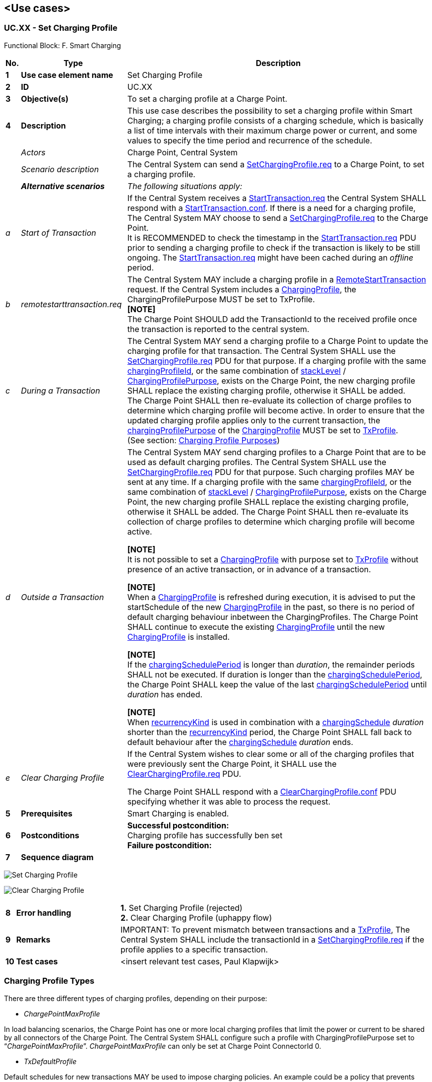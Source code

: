 <<<
[[UseCases]]
== <Use cases>

===  UC.XX - Set Charging Profile +

Functional Block: F. Smart Charging +

[cols="^0,2,6",options="header",]
|=======================================================================
|*No.*  | *Type* | *Description*
|*1*    | *Use case element name*   | Set Charging Profile
|*2*    | *ID*                      | UC.XX
|*3*    | *Objective(s)*            | To set a charging profile at a Charge Point.
|*4*    | *Description*             | This use case describes the possibility to set a charging profile within Smart Charging;
                                      a charging profile consists of a charging schedule, which is basically a list of time intervals with
                                      their maximum charge power or current, and some values to specify the time period and recurrence of
                                      the schedule.
|       | _Actors_                  | Charge Point, Central System
|       | _Scenario description_    | The Central System can send a <<setchargingprofile.req,SetChargingProfile.req>> to a Charge Point, to set a charging profile.
|       | *_Alternative scenarios_* | _The following situations apply:_
| _a_   | _Start of Transaction_    |
                                      If the Central System receives a
                                      <<starttransaction.req,StartTransaction.req>> the Central System
                                      SHALL respond with a <<starttransaction.conf,StartTransaction.conf>>.
                                      If there is a need for a charging profile, The Central System MAY
                                      choose to send a <<setchargingprofile.req,SetChargingProfile.req>>
                                      to the Charge Point. +
                                      It is RECOMMENDED to check the timestamp in the <<starttransaction.req,StartTransaction.req>> PDU prior to sending a
                                      charging profile to check if the transaction is likely to be still ongoing. The <<starttransaction.req,StartTransaction.req>>
                                      might have been cached during an _offline_ period.
| _b_  | _remotestarttransaction.req_|

                                      The Central System MAY include a charging profile in a <<remotestarttransaction.req,RemoteStartTransaction>> request.
                                      If the Central System includes a <<chargingprofile,ChargingProfile>>, the ChargingProfilePurpose MUST be set to TxProfile. +
                                      **[NOTE]** +
                                      The Charge Point SHOULD add the TransactionId to the received profile once the transaction is reported to the central system.

| _c_  | _During a Transaction_  |

                                       The Central System MAY send a charging profile to a Charge Point to
                                       update the charging profile for that transaction. The Central System
                                       SHALL use the <<setchargingprofile.req,SetChargingProfile.req>> PDU
                                       for that purpose. If a charging profile
                                       with the same <<chargingprofileid,chargingProfileId>>, or the same combination
                                       of <<stacklevel,stackLevel>> / <<charging-profile-purpose,ChargingProfilePurpose>>, exists
                                       on the Charge Point, the new charging profile SHALL replace the existing
                                       charging profile, otherwise it SHALL be added. +
                                       The Charge Point SHALL then re-evaluate its collection
                                       of charge profiles to determine which charging profile will become active.
                                       In order to ensure that the updated charging profile applies only to the current
                                       transaction, the <<charging-profile-purposes,chargingProfilePurpose>> of the
                                       <<chargingprofile,ChargingProfile>> MUST be set to <<txprofile,TxProfile>>. +
                                       (See section: <<charging-profile-purposes,Charging Profile Purposes>>)

| _d_ | _Outside a Transaction_ |

                                        The Central System MAY send charging profiles to a Charge Point that are
                                        to be used as default charging profiles. The Central System SHALL use
                                        the <<setchargingprofile.req,SetChargingProfile.req>> PDU for that purpose.
                                        Such charging profiles MAY be sent at any time. If a charging profile
                                        with the same <<chargingprofileid,chargingProfileId>>, or the same combination of
                                        <<stacklevel,stackLevel>> / <<charging-profile-purpose,ChargingProfilePurpose>>, exists
                                        on the Charge Point, the new charging profile SHALL replace the existing
                                        charging profile, otherwise it SHALL be added. The Charge Point SHALL
                                        then re-evaluate its collection of charge profiles to determine which
                                        charging profile will become active. +

                                         **[NOTE]** +
                                         It is not possible to set a <<chargingprofile, ChargingProfile>> with purpose set to
                                         <<txprofile,TxProfile>> without presence of an active transaction, or in advance of a transaction. +

                                         **[NOTE]** +
                                         When a <<chargingprofile, ChargingProfile>> is refreshed during execution, it is advised
                                         to put the startSchedule of the new <<chargingprofile, ChargingProfile>> in the past, so there is no period of
                                         default charging behaviour inbetween the ChargingProfiles. The Charge Point SHALL continue to execute the existing
                                         <<chargingprofile, ChargingProfile>>
                                         until the new <<chargingprofile, ChargingProfile>> is installed. +

                                         **[NOTE]** +
                                         If the <<chargingscheduleperiod,chargingSchedulePeriod>> is longer than _duration_, the remainder periods SHALL
                                         not be executed. If duration is longer than the <<chargingscheduleperiod,chargingSchedulePeriod>>, the Charge Point
                                         SHALL keep the value of the last <<chargingscheduleperiod,chargingSchedulePeriod>> until _duration_ has ended. +

                                         **[NOTE]** +
                                         When <<recurrencykindtype, recurrencyKind>> is used in combination with a <<chargingschedule, chargingSchedule>>
                                         _duration_ shorter than the <<recurrencykindtype, recurrencyKind>> period, the Charge Point SHALL fall back to default
                                         behaviour after the <<chargingschedule, chargingSchedule>> _duration_ ends.

| _e_ | _Clear Charging Profile_ | If the Central System wishes to clear some or all of the charging
                                    profiles that were previously sent the Charge Point, it SHALL use the
                                    <<clearchargingprofile.req,ClearChargingProfile.req>> PDU.

                                    The Charge Point SHALL respond with a
                                    <<clearchargingprofile.conf,ClearChargingProfile.conf>> PDU
                                    specifying whether it was able to process the request.



|*5*    | *Prerequisites*          | Smart Charging is enabled.
|*6*    | *Postconditions*         | *Successful postcondition:* +
                                    Charging profile has successfully ben set  +
                                     *Failure postcondition:* +
|*7*    | *Sequence diagram*       |
|=======================================================================


image:media/SetChargingProfile.png["Set Charging Profile",scaledwidth="95%"]

image:media/ClearChargingProfile.png["Clear Charging Profile",scaledwidth="95%"]

[cols="^0,2,6",options="noheader",]
|=======================================================================
|*8*    | *Error handling*         |

                                    *1.* Set Charging Profile (rejected) +
                                    *2.* Clear Charging Profile (uphappy flow)
|*9*    | *Remarks*                |
                                      IMPORTANT: To prevent mismatch between transactions and a <<txprofile,TxProfile>>, The Central System SHALL include the transactionId in a <<setchargingprofile.req,SetChargingProfile.req>> if the profile applies to a specific transaction.
|*10*   | *Test cases*             |  <insert relevant test cases, Paul Klapwijk>
|=======================================================================


=== Charging Profile Types

There are three different types of charging profiles, depending on their
purpose:

[[chargepointmaxprofile]]
* _ChargePointMaxProfile_

In load balancing scenarios, the Charge Point has one or more
local charging profiles that limit the power or current to be shared by all connectors
of the Charge Point. The Central System SHALL configure such a profile
with ChargingProfilePurpose set to “_ChargePointMaxProfile_”. _ChargePointMaxProfile_
can only be set at Charge Point ConnectorId 0.

[[txdefaultprofile]]
* _TxDefaultProfile_

Default schedules for new transactions MAY be used to impose charging policies.
An example could be a policy that prevents charging during the day.
For schedules of this purpose, ChargingProfilePurpose SHALL be set
to _TxDefaultProfile_.

_If TxDefaultProfile is set to ConnectorId 0, the TxDefaultProfile is applicable to all Connectors._

_If ConnectorId is set >0, it only applies to that specific connector._

_In the event a TxDefaultProfile for connector 0 is installed, and the Central System sends a new profile with ConnectorId >0, the TxDefaultProfile SHALL be replaced only for that specific connector._

[[txprofile]]
* _TxProfile_

If a transaction-specific profile with purpose _TxProfile_ is present,
it SHALL overrule the default charging profile with purpose
<<txdefaultprofile,TxDefaultProfile>> for the duration of the current transaction only.
After the transaction is stopped, the profile SHOULD be deleted.
If there is no transaction active on the connector specified in a charging
profile of type _TxProfile_, then the Charge Point SHALL discard it
and return an error status in <<setchargingprofile.conf,SetChargingProfile.conf>>.

The final schedule constraints that apply to a transaction are
determined by merging the profiles with purposes _ChargePointMaxProfile_
with the profile _TxProfile_ or the <<txdefaultprofile,TxDefaultProfile>> in case no profile
of purpose _TxProfile_ is provided.
_TxProfile SHALL only be set at Charge Point ConnectorId >0._




=== UC.XX - Requirements +

[width="100%", cols="^1,^1,2,^1,3,^1,2,2",options="noheader"]
|=======================================================================
| *CH*  | *FR/NF/C* | *Precondition*                                                               | *ID* | *Requirement definition*                                                                                                                                                          | *M/O/C* | *Rationale* | *Note*
| 5.16   | FR      |                                                                                                                                                                        |    | The Central System shall send a SetChargingProfile.req to a Charge Point.                                                                            | M     |                                                                                               |
| 5.16   | FR      | At the start of a transaction to set the charging profile for the transaction.                                                                                         |    | The Central System shall send a SetChargingProfile.req to a Charge Point.                                                                            | M     |                                                                                               |
| 5.16   | FR      | In a RemoteStartTransaction request sent to a Charge Point.                                                                                                             |    | The Central System shall send a SetChargingProfile.req to a Charge Point.                                                                            | M     |                                                                                               |
| 5.16   | FR      | During a transaction to change the active profile for the transaction.                                                                                                  |    | The Central System shall send a SetChargingProfile.req to a Charge Point.                                                                            | M     |                                                                                               |
| 5.16   | FR      | Outside the context of a transaction as a separate message to set a charging profile to a local controller, Charge Point, or a default charging profile to a connector |    | The Central System shall send a SetChargingProfile.req to a Charge Point.                                                                            | M     |                                                                                               |
| 5.16   | FR      | If the profile applies to a specific transaction.                                                                                                                      |    | The Central System shall include the transactionId in a SetChargingProfile.req                                                                       | M     |                                                                                               |
| 5.16.1 | FR      | If the Central System receives a <<StartTransaction.req, StartTransaction.req>>                                                                                                                 |    | The Central System shall respond with a StartTransaction.conf                                                                                        | M     |                                                                                               |
| 5.16.1 | FR      | If there is a need for a charging profile.                                                                                                                             |    | The Central System MAY choose to send a SetChargingProfile.req to the Charge Point.                                                                  | O     |                                                                                               |
| 5.16.2 | FR      |                                                                                                                                                                        |    | The Central System MAY include a charging profile in a RemoteStartTransaction request.                                                               | O     |                                                                                               |
| 5.16.2 | FR      | If the Central System includes a ChargingProfile.                                                                                                                      |    | The Central System shall set the ChargingProfilePurpose to TxProfile.                                                                                | M     |                                                                                               |
| 5.16.2 | FR      |                                                                                                                                                                        |    | The Charge Point SHOULD add the TransactionId to the received profile once the transaction is reported to the central system.                        | C     |                                                                                               |
| 5.16.3 | FR      |                                                                                                                                                                        |    | The Central System MAY send a charging profile to a Charge Point to update the charging profile for that transaction.                                | O     | To update the charging profile for that transaction.                                          |
| 5.16.3 | FR      | _see previous requirement_                                                                                                                                                  |    | The Central System MAY send a charging profile to a Charge Point to update the charging profile for that transaction.                                | O     |                                                                                               |
| 5.16.3 | FR      | If a charging profile with the same chargingProfileId, or the same combination of stackLevel / ChargingProfilePurpose, exists on the Charge Point                      |    | The new charging profile shall replace the existing charging profile, otherwise it shall be added.                                                   | M     |                                                                                               |
| 5.16.3 | FR      | _see previous requirement_                                                                                                                                                  |    | The Charge Point shall then re-evaluate its collection of charge profiles to determine which charging profile will become active                     | M     |                                                                                               |
| 5.16.3 | FR      |                                                                                                                                                                        |    | The Central System shall set the chargingProfilePurpose of the ChargingProfile to TxProfile.                                                         | M     | In order to ensure that the updated charging profile applies only to the current transaction. | (See section: Charging Profile Purposes)
| 5.16.4 | FR      |                                                                                                                                                                        |    | The Central System MAY send charging profiles to a Charge Point that are to be used as default charging profiles                                     | O     |                                                                                               |
| 5.16.4 | FR      |                                                                                                                                                                        |    | The Central System shall use the SetChargingProfile.req PDU for that purpose.                                                                        | M     |                                                                                               |
| 5.16.4 | FR      | If a charging profile with the same chargingProfileId, or the same combination of stackLevel / ChargingProfilePurpose, exists on the Charge Point.                     |    | The new charging profile shall replace the existing charging profile, otherwise it shall be added.                                                   | M     |                                                                                               |
| 5.16.4 | FR      | _see previous requirement_                                                                                                                                                  |    | The Charge Point shall then re-evaluate its collection of charge profiles to determine which charging profile will become active.                    | M     |                                                                                               |
| 5.16.4 |         |                                                                                                                                                                        |    | It is not possible to set a ChargingProfile with purpose set to TxProfile without presence of an active transaction, or in advance of a transaction. | N     |                                                                                               |
| 5.16.4 | FR      | When a ChargingProfile is refreshed during execution.                                                                                                                  |    | The Central System shall put the startSchedule of the new ChargingProfile in the past.                                                               | O     | So there is no period of default charging behaviour inbetween the ChargingProfiles            |
| 5.16.4 | FR      |                                                                                                                                                                        |    | The Charge Point shall continue to execute the existing ChargingProfile until the new ChargingProfile is installed.                                  | M     |                                                                                               |
| 5.16.4 |         | If the chargingSchedulePeriod is longer than duration.                                                                                                                 |    | The remainder chargingSchedulePeriod shall not be executed.                                                                                          | N     |                                                                                               |
| 5.16.4 | FR      | If duration is longer than the chargingSchedulePeriod.                                                                                                                  |    | The Charge Point shall keep the value of the last chargingSchedulePeriod until duration has ended.                                                   | M     |                                                                                               |
| 5.16.4 | FR      | When recurrencyKind is used in combination with a chargingSchedule duration shorter than the recurrencyKind period.                                                    |    | The Charge Point shall fall back to default behaviour after the chargingSchedule duration ends.                                                      | M     |                                                                                               |
| 5.17   | FR      | In the request the Central System indicates which message it wishes to receive. For every such requested message.                                                      |    | The Central System MAY optionally indicate to which connector this request applies.                                                                  | O     |                                                                                               |
|=======================================================================


<<<
[[Messages]]
== Messages

[[setchargingprofile.req]]
=== SetChargingProfile.req
This contains the field definition of the PDU sent by
the Central System to the Charge Point.

The Central System uses this message to send charging profiles to a
Charge Point.
See also <<set-charging-profile>>

[cols=",,,",options="header",]
|=======================================================================
|*Field Name* |*Field Type* |*Card.* |*Description*
|*connectorId* |integer |1..1 |Required. The connector to which the
charging profile applies. If connectorId = 0, the message contains an
overall limit for the Charge Point.
|*csChargingProfiles* |<<chargingprofile,ChargingProfile>> |1..1 |
Required. The charging profile to be set at the Charge Point.
|=======================================================================

[[setchargingprofile.conf]]
=== SetChargingProfile.conf
This contains the field definition of the SetChargingProfile.conf PDU sent by
the Charge Point to the Central System in response to a <<setchargingprofile.req,SetChargingProfile.req>>
PDU.
See also <<set-charging-profile>>

[cols=",,,",options="header",]
|=======================================================================
|*Field Name* |*Field Type* |*Card.* |*Description*
|*status* |<<chargingprofilestatus,ChargingProfileStatus>> |1..1 |
Required. Returns whether the Charge Point has been able to process the message successfully. This does not guarantee the schedule will be followed to the letter. There might be other constraints the Charge Point may need to take into account.
|=======================================================================


<<<
[[DataTypes]]
== DataTypes

[[chargingprofile]]
=== ChargingProfile
_Class_

A ChargingProfile consists of a <<chargingschedule,ChargingSchedule>>, describing the amount
of power or current that can be delivered per time interval.

.Class Diagram: ChargingProfile
image::media/class_chargingprofile.png["ChargingProfile",scaledwidth="95%"]

[cols=",,,",options="header",]
|=======================================================================
|*Field Name* |*Field Type* |*Card.* |*Description*
|[[chargingprofileid]]*chargingProfileId* |integer |1..1 |Required. Unique identifier for
this profile.
|*transactionId*| integer|0..1 | Optional. Only valid if ChargingProfilePurpose is set to <<txprofile,TxProfile>>,
the transactionId MAY be used to match the profile to a specific transaction.
|[[stacklevel]]*stackLevel* |integer >=0 |1..1 |Required. Value determining level in
hierarchy stack of profiles. Higher values have precedence over lower
values. Lowest level is 0.
|*chargingProfilePurpose* |<<chargingprofilepurposetype,ChargingProfilePurposeType>>
 |1..1 |Required. Defines the purpose of the schedule transferred by this message.
 |*chargingProfileKind* |<<chargingprofilekindtype,ChargingProfileKindType>>
 |1..1 |Required. Indicates the kind of schedule.
|*recurrencyKind* |<<recurrencykindtype,RecurrencyKindType>> |0..1 |
Optional. Indicates the start point of a recurrence.
|*validFrom* |DateTime |0..1 |Optional. Point in time at which the
profile starts to be valid. If absent, the profile is valid as soon as
it is received by the Charge Point. Not to be used when
<<charging-profile-purposes,ChargingProfilePurpose>> is <<txprofile,TxProfile>>.
|*validTo* |DateTime |0..1 |Optional. Point in time at which the profile
stops to be valid. If absent, the profile is valid until it is replaced
by another profile. Not to be used when <<charging-profile-purposes,ChargingProfilePurpose>> is
<<txprofile,TxProfile>>.
|*chargingSchedule* |<<chargingschedule,ChargingSchedule>> |1..1 |
Required. Contains limits for the available power or current over time.
|=======================================================================

[[chargingprofilekindtype]]
=== ChargingProfileKindType
_Enumeration_

[cols=",",options="header",]
|=======================================================================
|*Value* |*Description*
|*Absolute* |Schedule periods are relative to a fixed point in time
defined in the schedule.
|*Recurring* |The schedule restarts periodically at the first schedule
period.
|*Relative* |Schedule periods are relative to a situation-specific start
point (such as the start of a session) that is determined by the charge
point.
|=======================================================================

[[chargingprofilepurposetype]]
=== ChargingProfilePurposeType
_Enumeration_

[cols=",",options="header",]
|=======================================================================
|*Value* |*Description*
|*<<chargepointmaxprofile,ChargePointMaxProfile>>* |Configuration for
the maximum power or current available for an entire Charge Point.
 <<setchargingprofile.req,SetChargingProfile.req>> message.
|*<<txdefaultprofile,TxDefaultProfile>>* |Default profile to be used
 for new transactions.
|*<<txprofile,TxProfile>>* |Profile with constraints to be imposed by
 the Charge Point on the current transaction. A profile with this purpose
 SHALL cease to be valid when the transaction terminates.
|=======================================================================

[[chargingprofilestatus]]
=== ChargingProfileStatus
_Enumeration_

Status returned in response to
<<setchargingprofile.req,SetChargingProfile.req>>.

[cols=",",options="header",]
|=======================================================================
|*Value* |*Description*
|*Accepted* |Request has been accepted and will be executed.
|*Rejected* |Request has not been accepted and will not be executed.
|*NotSupported* |Charge Point indicates that the request is not supported.
|=======================================================================


[[chargingrateunittype]]
=== ChargingRateUnitType
_Enumeration_

Unit in which a charging schedule is defined, as used in:
<<getcompositeschedule.req,GetCompositeSchedule.req>> and
<<chargingschedule,ChargingSchedule>>

[cols=",",options="header",]
|=======================================================================
|*Value* |*Description*
|*W* |Watts (power).
|*A* |Amperes (current).
|=======================================================================

[[chargingschedule]]
=== ChargingSchedule
_Class_

[cols=",,,",options="header",]
|=======================================================================
|*Field Name* |*Field Type* |*Card.* |*Description*
|*duration* |integer |0..1 |Optional. Duration of the charging schedule
in seconds. If the duration is left empty, the last period will continue
indefinitely or until end of the transaction in case startSchedule is
absent.
|*startSchedule* |DateTime |0..1 |Optional. Starting point of an
absolute schedule. If absent the schedule will be relative to start of
charging.
|*chargingRateUnit*| <<chargingrateunittype, ChargingRateUnitType>> |1..1 | Required. The unit of measure Limit is expressed in.
|*chargingSchedulePeriod* |<<chargingscheduleperiod, ChargingSchedulePeriod>> |1..* |Required. List
of <<chargingscheduleperiod, ChargingSchedulePeriod>> elements defining maximum power or current usage over
time.
|[[minchargingrate]]*minChargingRate* |decimal |0..1 |Optional. Minimum charging rate supported by the electric vehicle. The unit of measure is defined by the chargingRateUnit. This parameter is intended to be used by a local smart charging algorithm to optimize the power allocation for in the case a charging process is inefficient at lower charging rates. Accepts at most one digit fraction (e.g. 8.1)
|=======================================================================

[[chargingscheduleperiod]]
=== ChargingSchedulePeriod
_Class_

[cols=",,,",options="header",]
|=======================================================================
|*Field Name* |*Field Type* |*Card.* |*Description*
|*startPeriod* |integer |1..1 |Required. Start of the period, in
seconds from the start of schedule. The value of StartPeriod
also defines the stop time of the previous period.
|*limit* |decimal |1..1 |Required. Power limit during the schedule period, expressed in Amperes. Accepts at most one digit fraction (e.g. 8.1).
|*numberPhases* |integer |0..1 |Optional. The number of phases that can
be used for charging. If a number of phases is needed, numberPhases=3
will be assumed unless another number is given.
|=======================================================================



<<<
[[ConfigurationKeys]]
== Configuration Keys

[[configkey-charge-profile-max-stack-level]]
==== `ChargeProfileMaxStackLevel`

[cols="1,3"]
|===
|*Required/optional*|required
|*Accessibility*|R
|*Type*|int
|*Description*|
Max StackLevel of a ChargingProfile. The
number defined also indicates the max allowed number of installed
charging schedules per <<charging-profile-purposes,Charging Profile Purposes>>.
|===

[[configkey-charging-schedule-allowed-charging-rate-unit]]
==== `ChargingScheduleAllowedChargingRateUnit`

[cols="1,3"]
|===
|*Required/optional*|required
|*Accessibility*|R
|*Type*|CSL
|*Description*|
A list of supported quantities for use in a
<<chargingschedule,ChargingSchedule>>. Allowed values: 'Current' and 'Power'
|===

[[configkey-charging-schedule-max-periods]]
==== `ChargingScheduleMaxPeriods`

[cols="1,3"]
|===
|*Required/optional*|required
|*Accessibility*|R
|*Type*|int
|*Description*|
Maximum number of periods that may be defined per
<<chargingschedule,ChargingSchedule>>.
|===

[[configkey-connector-switch-3to1-phase-supported]]
==== `ConnectorSwitch3to1PhaseSupported`

[cols="1,3"]
|===
|*Required/optional*|optional
|*Accessibility*|R
|*Type*|bool
|*Description*|
If defined and true, this Charge Point support switching from 3 to 1 phase during a charging session.
|===

[[configkey-max-charging-profiles-installed]]
==== `MaxChargingProfilesInstalled`

[cols="1,3"]
|===
|*Required/optional*|required
|*Accessibility*|R
|*Type*|int
|*Description*| Maximum number of Charging profiles installed at a time
|===
